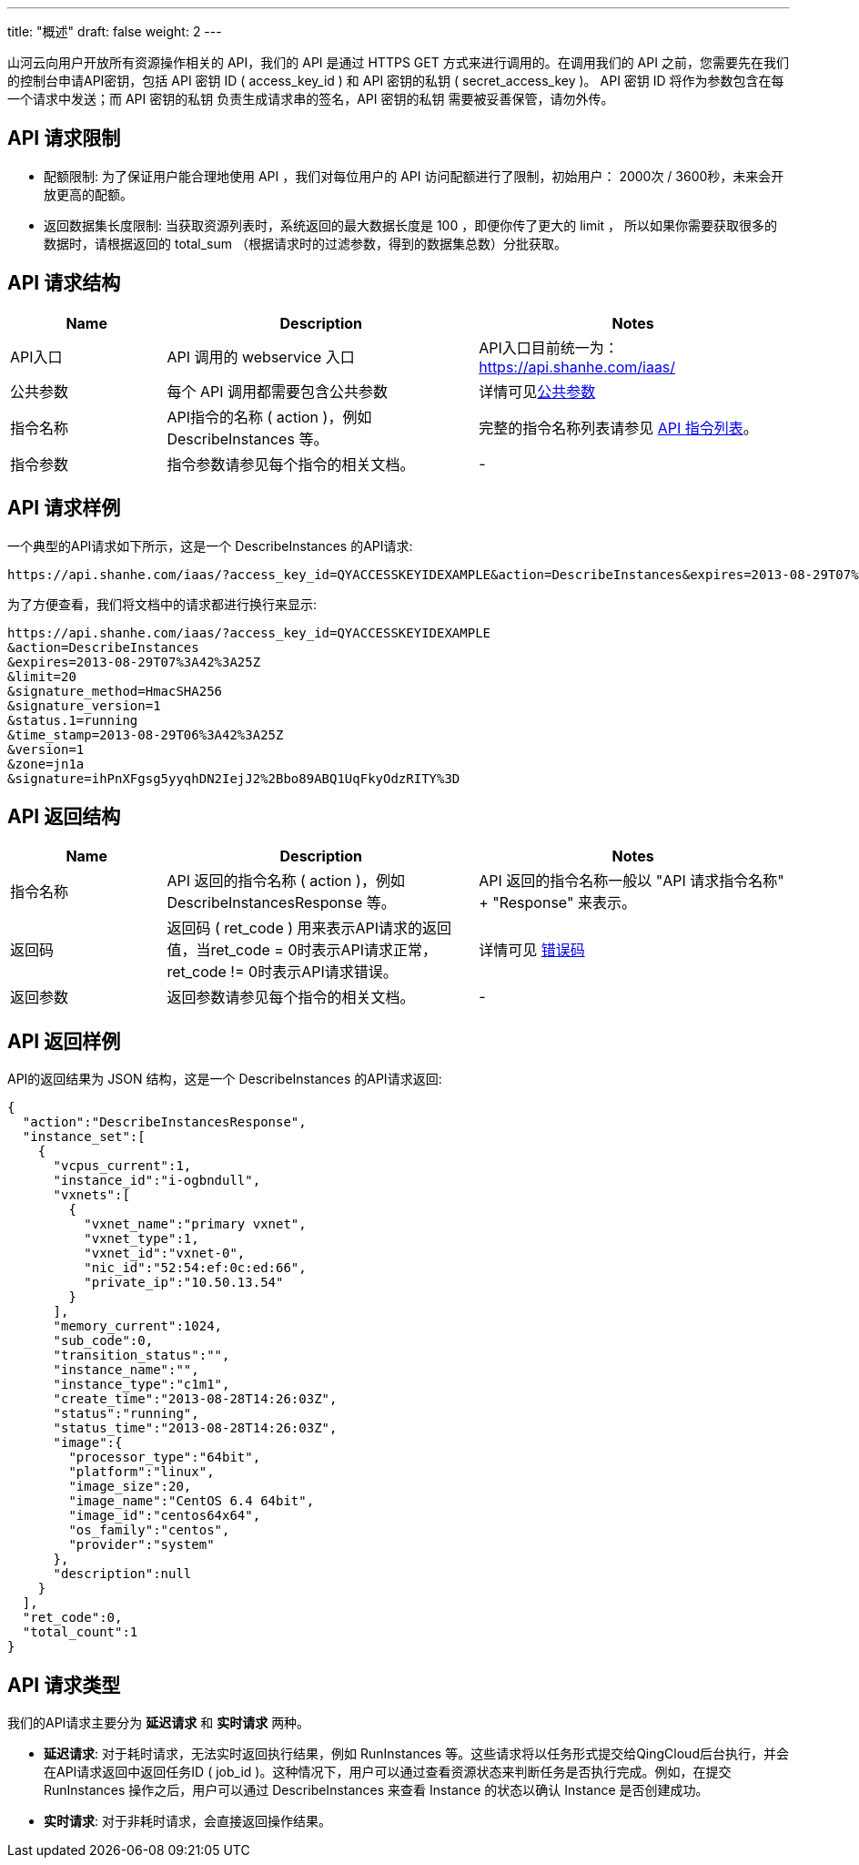 ---
title: "概述"
draft: false
weight: 2
---

山河云向用户开放所有资源操作相关的 API，我们的 API 是通过 HTTPS GET 方式来进行调用的。在调用我们的 API 之前，您需要先在我们的控制台申请API密钥，包括 API 密钥 ID ( access_key_id ) 和 API 密钥的私钥 ( secret_access_key )。 API 密钥 ID 将作为参数包含在每一个请求中发送；而 API 密钥的私钥 负责生成请求串的签名，API 密钥的私钥 需要被妥善保管，请勿外传。

== *API 请求限制*

* 配额限制: 为了保证用户能合理地使用 API ，我们对每位用户的 API 访问配额进行了限制，初始用户： 2000次 / 3600秒，未来会开放更高的配额。
* 返回数据集长度限制: 当获取资源列表时，系统返回的最大数据长度是 100 ，即便你传了更大的 limit ， 所以如果你需要获取很多的数据时，请根据返回的 total_sum （根据请求时的过滤参数，得到的数据集总数）分批获取。

== *API 请求结构*
[option="header",cols="1,2,2"]
|===
| Name | Description | Notes

| API入口
| API 调用的 webservice 入口
| API入口目前统一为：link:https://api.shanhe.com/iaas/[https://api.shanhe.com/iaas/]

| 公共参数
| 每个 API 调用都需要包含公共参数
| 详情可见link:../parameters/[公共参数]

| 指令名称
| API指令的名称 ( action )，例如 DescribeInstances 等。
| 完整的指令名称列表请参见 link:../command_list/instance/describe_instances/[API 指令列表]。

| 指令参数
| 指令参数请参见每个指令的相关文档。
|  -
|===

== *API 请求样例*

一个典型的API请求如下所示，这是一个 DescribeInstances 的API请求:

[,shell]
----
https://api.shanhe.com/iaas/?access_key_id=QYACCESSKEYIDEXAMPLE&action=DescribeInstances&expires=2013-08-29T07%3A42%3A25Z&limit=20&signature_method=HmacSHA256&signature_version=1&status.1=running&time_stamp=2013-08-29T06%3A42%3A25Z&version=1&zone=jn1b&signature=ihPnXFgsg5yyqhDN2IejJ2%2Bbo89ABQ1UqFkyOdzRITY%3D
----

为了方便查看，我们将文档中的请求都进行换行来显示:

[,shell]
----
https://api.shanhe.com/iaas/?access_key_id=QYACCESSKEYIDEXAMPLE
&action=DescribeInstances
&expires=2013-08-29T07%3A42%3A25Z
&limit=20
&signature_method=HmacSHA256
&signature_version=1
&status.1=running
&time_stamp=2013-08-29T06%3A42%3A25Z
&version=1
&zone=jn1a
&signature=ihPnXFgsg5yyqhDN2IejJ2%2Bbo89ABQ1UqFkyOdzRITY%3D
----

== *API 返回结构*

[option="header",cols="1,2,2"]
|===
| Name | Description | Notes

| 指令名称
| API 返回的指令名称 ( action )，例如 DescribeInstancesResponse 等。
| API 返回的指令名称一般以 "API 请求指令名称" + "Response" 来表示。

| 返回码
| 返回码 ( ret_code ) 用来表示API请求的返回值，当ret_code = 0时表示API请求正常，ret_code != 0时表示API请求错误。
| 详情可见 link:../error_code/[错误码]

| 返回参数
| 返回参数请参见每个指令的相关文档。
|  -
|===

== *API 返回样例*

API的返回结果为 JSON 结构，这是一个 DescribeInstances 的API请求返回:

[,json]
----
{
  "action":"DescribeInstancesResponse",
  "instance_set":[
    {
      "vcpus_current":1,
      "instance_id":"i-ogbndull",
      "vxnets":[
        {
          "vxnet_name":"primary vxnet",
          "vxnet_type":1,
          "vxnet_id":"vxnet-0",
          "nic_id":"52:54:ef:0c:ed:66",
          "private_ip":"10.50.13.54"
        }
      ],
      "memory_current":1024,
      "sub_code":0,
      "transition_status":"",
      "instance_name":"",
      "instance_type":"c1m1",
      "create_time":"2013-08-28T14:26:03Z",
      "status":"running",
      "status_time":"2013-08-28T14:26:03Z",
      "image":{
        "processor_type":"64bit",
        "platform":"linux",
        "image_size":20,
        "image_name":"CentOS 6.4 64bit",
        "image_id":"centos64x64",
        "os_family":"centos",
        "provider":"system"
      },
      "description":null
    }
  ],
  "ret_code":0,
  "total_count":1
}
----

== *API 请求类型*

我们的API请求主要分为 *延迟请求* 和 *实时请求* 两种。

* *延迟请求*: 对于耗时请求，无法实时返回执行结果，例如 RunInstances 等。这些请求将以任务形式提交给QingCloud后台执行，并会在API请求返回中返回任务ID ( job_id )。这种情况下，用户可以通过查看资源状态来判断任务是否执行完成。例如，在提交 RunInstances 操作之后，用户可以通过 DescribeInstances 来查看 Instance 的状态以确认 Instance 是否创建成功。
* *实时请求*: 对于非耗时请求，会直接返回操作结果。

